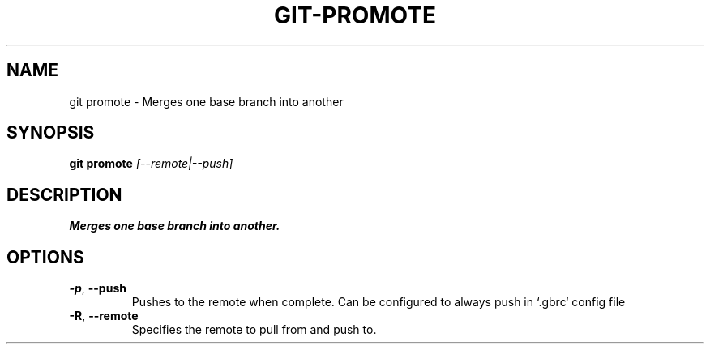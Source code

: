 .TH GIT-PROMOTE 1
.SH NAME
git promote \- Merges one base branch into another
.SH SYNOPSIS
.B git promote
.IR [--remote|--push]
.SH DESCRIPTION
.B
Merges one base branch into another.
.SH OPTIONS
.TP
.BR \-p ", " \-\-push
Pushes to the remote when complete. Can be configured to always push in `.gbrc` config file
.TP
.BR \-R ", " \-\-remote
Specifies the remote to pull from and push to.
